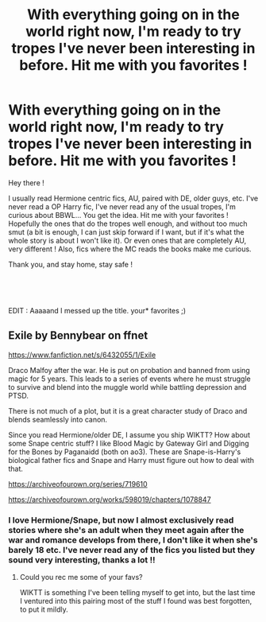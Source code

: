 #+TITLE: With everything going on in the world right now, I'm ready to try tropes I've never been interesting in before. Hit me with you favorites !

* With everything going on in the world right now, I'm ready to try tropes I've never been interesting in before. Hit me with you favorites !
:PROPERTIES:
:Author: Haelx
:Score: 2
:DateUnix: 1586383881.0
:DateShort: 2020-Apr-09
:FlairText: Request
:END:
Hey there !

I usually read Hermione centric fics, AU, paired with DE, older guys, etc. I've never read a OP Harry fic, I've never read any of the usual tropes, I'm curious about BBWL... You get the idea. Hit me with your favorites ! Hopefully the ones that do the tropes well enough, and without too much smut (a bit is enough, I can just skip forward if I want, but if it's what the whole story is about I won't like it). Or even ones that are completely AU, very different ! Also, fics where the MC reads the books make me curious.

Thank you, and stay home, stay safe !

​

​

EDIT : Aaaaand I messed up the title. your* favorites ;)


** Exile by Bennybear on ffnet

[[https://www.fanfiction.net/s/6432055/1/Exile]]

Draco Malfoy after the war. He is put on probation and banned from using magic for 5 years. This leads to a series of events where he must struggle to survive and blend into the muggle world while battling depression and PTSD.

There is not much of a plot, but it is a great character study of Draco and blends seamlessly into canon.

Since you read Hermione/older DE, I assume you ship WIKTT? How about some Snape centric stuff? I like Blood Magic by Gateway Girl and Digging for the Bones by Paganaidd (both on ao3). These are Snape-is-Harry's biological father fics and Snape and Harry must figure out how to deal with that.

[[https://archiveofourown.org/series/719610]]

[[https://archiveofourown.org/works/598019/chapters/1078847]]
:PROPERTIES:
:Author: maryfamilyresearch
:Score: 1
:DateUnix: 1586457563.0
:DateShort: 2020-Apr-09
:END:

*** I love Hermione/Snape, but now I almost exclusively read stories where she's an adult when they meet again after the war and romance develops from there, I don't like it when she's barely 18 etc. I've never read any of the fics you listed but they sound very interesting, thanks a lot !!
:PROPERTIES:
:Author: Haelx
:Score: 1
:DateUnix: 1586458533.0
:DateShort: 2020-Apr-09
:END:

**** Could you rec me some of your favs?

WIKTT is something I've been telling myself to get into, but the last time I ventured into this pairing most of the stuff I found was best forgotten, to put it mildly.
:PROPERTIES:
:Author: maryfamilyresearch
:Score: 1
:DateUnix: 1586459152.0
:DateShort: 2020-Apr-09
:END:
